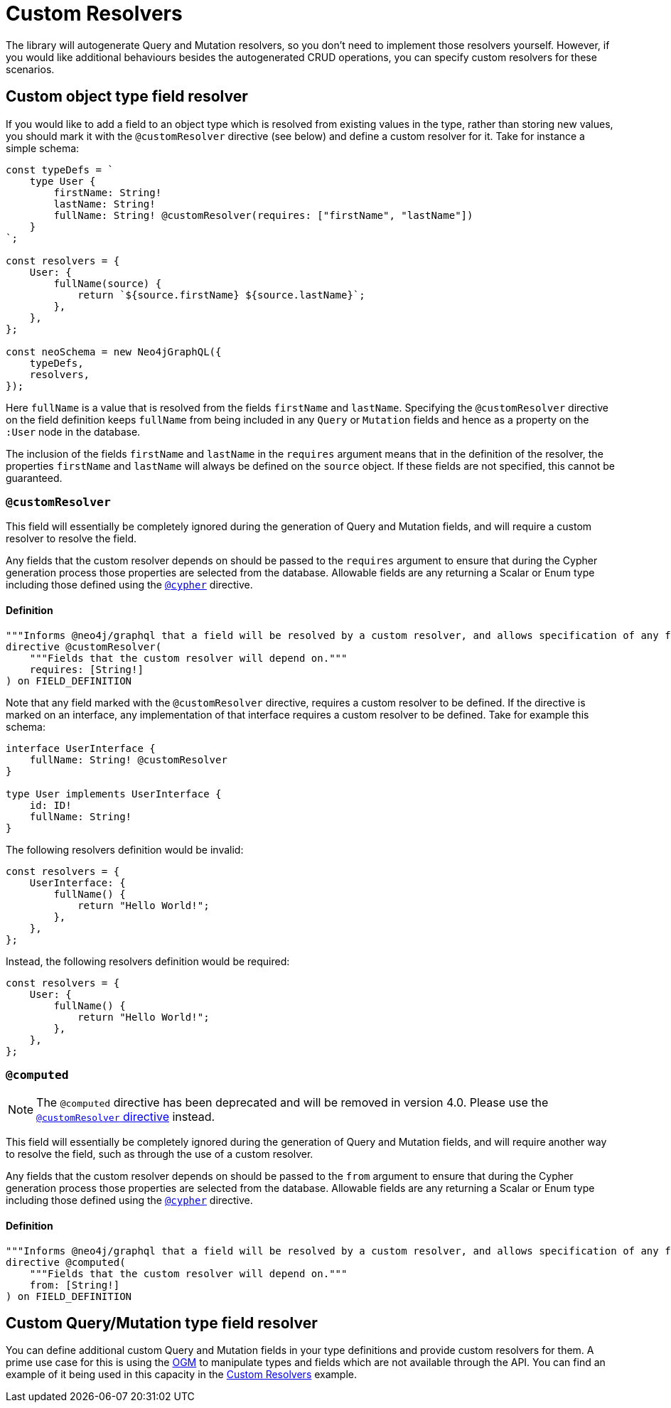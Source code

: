 [[custom-resolvers]]
= Custom Resolvers

The library will autogenerate Query and Mutation resolvers, so you don’t need to implement those resolvers yourself. However, if you would like additional behaviours besides the autogenerated CRUD operations, you can specify custom resolvers for these scenarios.

== Custom object type field resolver

If you would like to add a field to an object type which is resolved from existing values in the type, rather than storing new values, you should mark it with the `@customResolver` directive (see below) and define a custom resolver for it. Take for instance a simple schema:

[source, javascript, indent=0]
----
const typeDefs = `
    type User {
        firstName: String!
        lastName: String!
        fullName: String! @customResolver(requires: ["firstName", "lastName"])
    }
`;

const resolvers = {
    User: {
        fullName(source) {
            return `${source.firstName} ${source.lastName}`;
        },
    },
};

const neoSchema = new Neo4jGraphQL({
    typeDefs,
    resolvers,
});
----

Here `fullName` is a value that is resolved from the fields `firstName` and `lastName`. Specifying the `@customResolver` directive on the field definition keeps `fullName` from being included in any `Query` or `Mutation` fields and hence as a property on the `:User` node in the database.

The inclusion of the fields `firstName` and `lastName` in the `requires` argument means that in the definition of the resolver, the properties `firstName` and `lastName` will always be defined on the `source` object. If these fields are not specified, this cannot be guaranteed.

[[custom-resolver-directive]]
=== `@customResolver`

This field will essentially be completely ignored during the generation of Query and Mutation fields, and will require a custom resolver to resolve the field.

Any fields that the custom resolver depends on should be passed to the `requires` argument to ensure that during the Cypher generation process those properties are selected from the database.
Allowable fields are any returning a Scalar or Enum type including those defined using the xref::type-definitions/cypher.adoc#type-definitions-cypher[`@cypher`] directive.

==== Definition

[source, graphql, indent=0]
----
"""Informs @neo4j/graphql that a field will be resolved by a custom resolver, and allows specification of any field dependencies."""
directive @customResolver(
    """Fields that the custom resolver will depend on."""
    requires: [String!]
) on FIELD_DEFINITION
----

Note that any field marked with the `@customResolver` directive, requires a custom resolver to be defined.
If the directive is marked on an interface, any implementation of that interface requires a custom resolver to be defined.
Take for example this schema:

[source, graphql, indent=0]
----
interface UserInterface {
    fullName: String! @customResolver
}

type User implements UserInterface {
    id: ID!
    fullName: String!
}
----

The following resolvers definition would be invalid:

[source, javascript, indent=0]
----
const resolvers = {
    UserInterface: {
        fullName() {
            return "Hello World!";
        },
    },
};
----

Instead, the following resolvers definition would be required:
[source, javascript, indent=0]
----
const resolvers = {
    User: {
        fullName() {
            return "Hello World!";
        },
    },
};
----

[[custom-resolvers-computed]]
=== `@computed`

NOTE: The `@computed` directive has been deprecated and will be removed in version 4.0. Please use the xref::custom-resolvers.adoc#custom-resolver-directive[`@customResolver` directive] instead.

This field will essentially be completely ignored during the generation of Query and Mutation fields, and will require another way to resolve the field, such as through the use of a custom resolver.

Any fields that the custom resolver depends on should be passed to the `from` argument to ensure that during the Cypher generation process those properties are selected from the database.
Allowable fields are any returning a Scalar or Enum type including those defined using the xref::type-definitions/cypher.adoc#type-definitions-cypher[`@cypher`] directive.

==== Definition

[source, graphql, indent=0]
----
"""Informs @neo4j/graphql that a field will be resolved by a custom resolver, and allows specification of any field dependencies."""
directive @computed(
    """Fields that the custom resolver will depend on."""
    from: [String!]
) on FIELD_DEFINITION
----

== Custom Query/Mutation type field resolver

You can define additional custom Query and Mutation fields in your type definitions and provide custom resolvers for them. A prime use case for this is using the xref::ogm/index.adoc[OGM] to manipulate types and fields which are not available through the API. You can find an example of it being used in this capacity in the xref::ogm/examples/custom-resolvers.adoc[Custom Resolvers] example.
